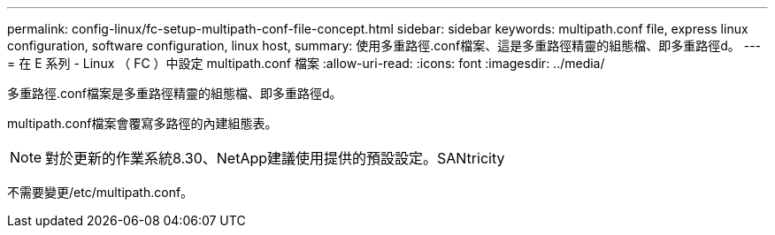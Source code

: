 ---
permalink: config-linux/fc-setup-multipath-conf-file-concept.html 
sidebar: sidebar 
keywords: multipath.conf file, express linux configuration, software configuration, linux host, 
summary: 使用多重路徑.conf檔案、這是多重路徑精靈的組態檔、即多重路徑d。 
---
= 在 E 系列 - Linux （ FC ）中設定 multipath.conf 檔案
:allow-uri-read: 
:icons: font
:imagesdir: ../media/


[role="lead"]
多重路徑.conf檔案是多重路徑精靈的組態檔、即多重路徑d。

multipath.conf檔案會覆寫多路徑的內建組態表。


NOTE: 對於更新的作業系統8.30、NetApp建議使用提供的預設設定。SANtricity

不需要變更/etc/multipath.conf。
